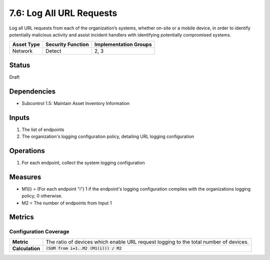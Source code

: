 7.6: Log All URL Requests
=========================================================
Log all URL requests from each of the organization’s systems, whether on-site or a mobile device, in order to identify potentially malicious activity and assist incident handlers with identifying potentially compromised systems.

.. list-table::
	:header-rows: 1

	* - Asset Type 
	  - Security Function
	  - Implementation Groups
	* - Network
	  - Detect
	  - 2, 3

Status
------
Draft

Dependencies
------------
* Subcontrol 1.5: Maintain Asset Inventory Information

Inputs
------
#. The list of endpoints
#. The organization's logging configuration policy, detailing URL logging configuration

Operations
----------
#. For each endpoint, collect the system logging configuration

Measures
--------
* M1(i) = (For each endpoint "i") 1 if the endpoint's logging configuration complies with the organizations logging policy; 0 otherwise.
* M2 = The number of endpoints from Input 1

Metrics
-------

Configuration Coverage
^^^^^^^^^^^^^^^^^^^^^^
.. list-table::

	* - **Metric**
	  - | The ratio of devices which enable URL request logging to the total number of devices.
	* - **Calculation**
	  - :code:`(SUM from i=1..M2 (M1(i))) / M2`

.. history
.. authors
.. license